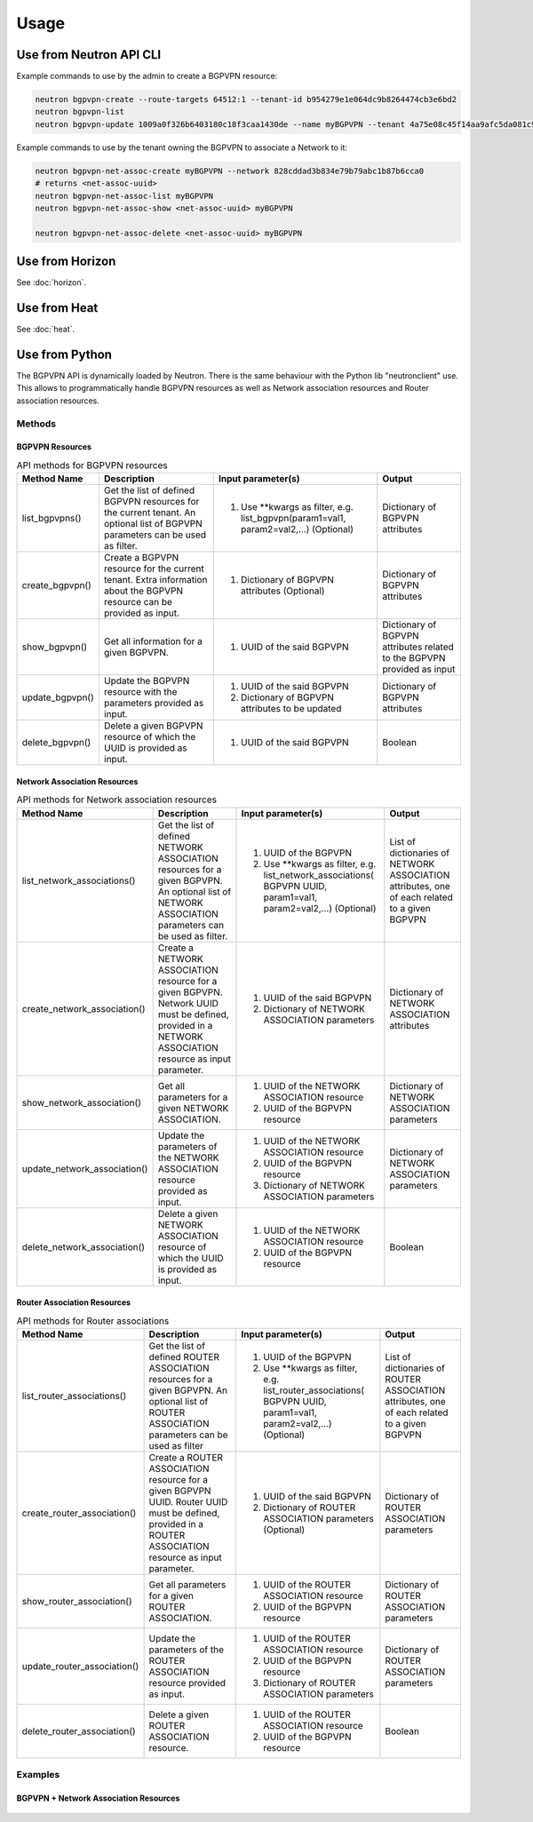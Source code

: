 ========
Usage
========

Use from Neutron API CLI
------------------------

Example commands to use by the admin to create a BGPVPN resource:

.. code-block:: shell

	neutron bgpvpn-create --route-targets 64512:1 --tenant-id b954279e1e064dc9b8264474cb3e6bd2
	neutron bgpvpn-list
	neutron bgpvpn-update 1009a0f326b6403180c18f3caa1430de --name myBGPVPN --tenant 4a75e08c45f14aa9afc5da081c9bb534

Example commands to use by the tenant owning the BGPVPN to associate a Network to it:

.. code-block:: shell

	neutron bgpvpn-net-assoc-create myBGPVPN --network 828cddad3b834e79b79abc1b87b6cca0
	# returns <net-assoc-uuid>
	neutron bgpvpn-net-assoc-list myBGPVPN
	neutron bgpvpn-net-assoc-show <net-assoc-uuid> myBGPVPN 

	neutron bgpvpn-net-assoc-delete <net-assoc-uuid> myBGPVPN

Use from Horizon
----------------

See :doc:`horizon`.

Use from Heat
-------------

See :doc:`heat`.

Use from Python
---------------

The BGPVPN API is dynamically loaded by Neutron. There is the same behaviour with the Python lib "neutronclient" use.
This allows to programmatically handle BGPVPN resources as well as Network association resources and Router association resources.

Methods
~~~~~~~

BGPVPN Resources
^^^^^^^^^^^^^^^^

.. csv-table:: API methods for BGPVPN resources
 :header: Method Name,Description,Input parameter(s),Output

    "list_bgpvpns()", "Get the list of defined BGPVPN resources for the current tenant. An optional list of BGPVPN parameters can be used as filter.", "1. Use \**kwargs as filter, e.g. list_bgpvpn(param1=val1, param2=val2,...) (Optional)", "Dictionary of BGPVPN attributes"
    "create_bgpvpn()", "Create a BGPVPN resource for the current tenant. Extra information about the BGPVPN resource can be provided as input.", "1. Dictionary of BGPVPN attributes (Optional)", "Dictionary of BGPVPN attributes"
    "show_bgpvpn()", "Get all information for a given BGPVPN.", "1. UUID of the said BGPVPN", "Dictionary of BGPVPN attributes related to the BGPVPN provided as input"
	"update_bgpvpn()", "Update the BGPVPN resource with the parameters provided as input.", "1. UUID of the said BGPVPN
 2. Dictionary of BGPVPN attributes to be updated", "Dictionary of  BGPVPN attributes"
	"delete_bgpvpn()", "Delete a given BGPVPN resource of which the UUID is provided as input.", "1. UUID of the said BGPVPN", "Boolean"


Network Association Resources
^^^^^^^^^^^^^^^^^^^^^^^^^^^^^

.. csv-table:: API methods for Network association resources
 :header: Method Name,Description,Input parameter(s),Output

	"list_network_associations()", "Get the list of defined NETWORK ASSOCIATION resources for a given BGPVPN. An optional list of NETWORK ASSOCIATION parameters can be used as filter.", "1. UUID of the BGPVPN
 2. Use \**kwargs as filter, e.g. list_network_associations( BGPVPN UUID, param1=val1, param2=val2,...) (Optional)", "List of dictionaries of NETWORK ASSOCIATION attributes, one of each related to a given BGPVPN"
	"create_network_association()", "Create a NETWORK ASSOCIATION resource for a given BGPVPN.
 Network UUID must be defined, provided in a NETWORK ASSOCIATION resource as input parameter.", "1. UUID of the said BGPVPN
 2. Dictionary of NETWORK ASSOCIATION parameters", "Dictionary of NETWORK ASSOCIATION attributes"
	"show_network_association()", "Get all parameters for a given NETWORK ASSOCIATION.", "1. UUID of the NETWORK ASSOCIATION resource
 2. UUID of the BGPVPN resource", "Dictionary of NETWORK ASSOCIATION parameters"
	"update_network_association()", "Update the parameters of the NETWORK ASSOCIATION resource provided as input.", "1. UUID of the NETWORK ASSOCIATION resource
 2. UUID of the BGPVPN resource
 3.  Dictionary of NETWORK ASSOCIATION parameters", "Dictionary of NETWORK ASSOCIATION parameters"
	"delete_network_association()", "Delete a given NETWORK ASSOCIATION resource of which the UUID is provided as input.", "1. UUID of the NETWORK ASSOCIATION resource
 2. UUID of the BGPVPN resource", "Boolean"


Router Association Resources
^^^^^^^^^^^^^^^^^^^^^^^^^^^^

.. csv-table:: API methods for Router associations
 :header: Method Name,Description,Input parameter(s),Output

	"list_router_associations()", "Get the list of defined ROUTER ASSOCIATION resources for a given BGPVPN. An optional list of ROUTER ASSOCIATION parameters can be used as filter", "1. UUID of the BGPVPN
 2. Use \**kwargs as filter, e.g. list_router_associations( BGPVPN UUID, param1=val1, param2=val2,...) (Optional)", "List of dictionaries of ROUTER ASSOCIATION attributes, one of each related to a given BGPVPN"
	"create_router_association()", "Create a ROUTER ASSOCIATION resource for a given BGPVPN UUID.
 Router UUID must be defined, provided in a ROUTER ASSOCIATION resource as input parameter.", "1. UUID of the said BGPVPN
 2. Dictionary of ROUTER ASSOCIATION parameters (Optional)", "Dictionary of ROUTER ASSOCIATION parameters"
	"show_router_association()", "Get all parameters for a given ROUTER ASSOCIATION.", "1. UUID of the ROUTER ASSOCIATION resource
 2. UUID of the BGPVPN resource", "Dictionary of ROUTER ASSOCIATION parameters"
	"update_router_association()", "Update the parameters of the ROUTER ASSOCIATION resource provided as input.", "1. UUID of the ROUTER ASSOCIATION resource
 2. UUID of the BGPVPN resource
 3. Dictionary of ROUTER ASSOCIATION parameters", "Dictionary of ROUTER ASSOCIATION parameters"
	"delete_router_association()", "Delete a given ROUTER ASSOCIATION resource.", "1. UUID of the ROUTER ASSOCIATION resource
 2. UUID of the BGPVPN resource", "Boolean"


Examples
~~~~~~~~

BGPVPN + Network Association Resources
^^^^^^^^^^^^^^^^^^^^^^^^^^^^^^^^^^^^^^

 .. literalinclude:: ../samples/bgpvpn-sample01.py


